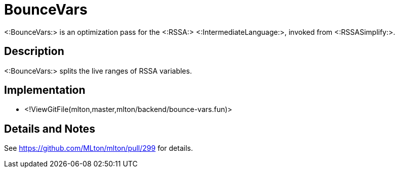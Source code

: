 BounceVars
==========

<:BounceVars:> is an optimization pass for the <:RSSA:>
<:IntermediateLanguage:>, invoked from <:RSSASimplify:>.

== Description ==

<:BounceVars:> splits the live ranges of RSSA variables.

== Implementation ==

* <!ViewGitFile(mlton,master,mlton/backend/bounce-vars.fun)>

== Details and Notes ==

See https://github.com/MLton/mlton/pull/299 for details.
